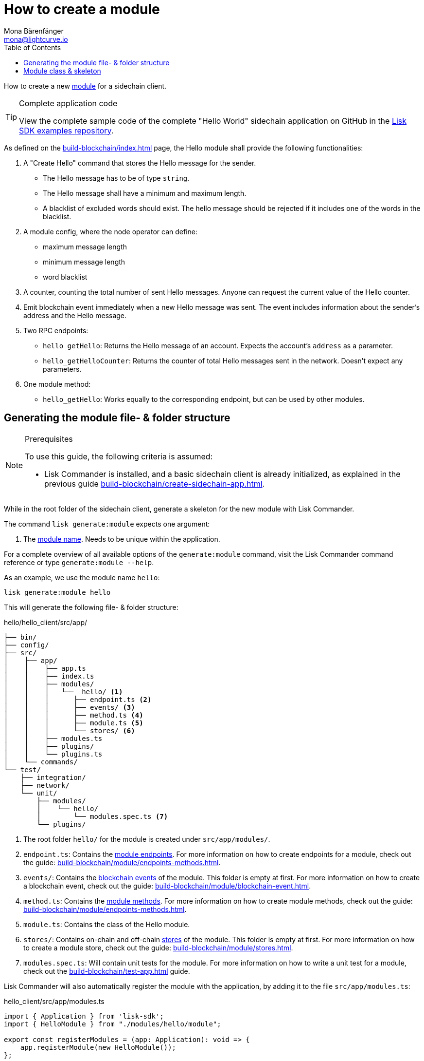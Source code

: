 = How to create a module
Mona Bärenfänger <mona@lightcurve.io>
:toc:
:idprefix:
:idseparator: -
:docs_sdk: v6@lisk-sdk::
// URLs
:url_github_guides_module: https://github.com/LiskHQ/lisk-sdk-examples/tree/development/tutorials/hello/

// Project URLS
:url_build_blockchain_event: build-blockchain/module/blockchain-event.adoc
:url_build_endpoints_methods: build-blockchain/module/endpoints-methods.adoc
:url_build: build-blockchain/index.adoc
:url_build_init: build-blockchain/create-sidechain-app.adoc
:url_build_config: build-blockchain/module/configuration.adoc
:url_build_stores: build-blockchain/module/stores.adoc
:url_build_setup: build-blockchain/create-sidechain-app.adoc
:url_build_index_helloapp: build-blockchain/index.adoc#the-hello-world-application
:url_build_command: build-blockchain/module/command.adoc
:url_guides_genesis: build-blockchain/create-genesis-block.adoc
:url_guides_testing: build-blockchain/test-app.adoc
:url_intro_modules: understand-blockchain/sdk/modules-commands.adoc
:url_intro_modules_name: {url_intro_modules}#module-name
:url_intro_modules_endpoints: {url_intro_modules}#endpoints
:url_intro_modules_stores: {url_intro_modules}#stores
:url_intro_modules_methods: {url_intro_modules}#methods
:url_intro_modules_event: {url_intro_modules}#blockchain-events
// :url_references_commander: {docs_sdk}references/lisk-commander/cli.adoc#generate

// TODO: Update the page by uncommenting the hyperlinks once the updated pages are available.

How to create a new xref:{url_intro_modules}[module] for a sidechain client.

.Complete application code
[TIP]
====
View the complete sample code of the complete "Hello World" sidechain application on GitHub in the {url_github_guides_module}[Lisk SDK examples repository^].
====

****
As defined on the xref:{url_build}[] page, the Hello module shall provide the following functionalities:

. A "Create Hello" command that stores the Hello message for the sender.
** The Hello message has to be of type `string`.
** The Hello message shall have a minimum and maximum length.
** A blacklist of excluded words should exist.
The hello message should be rejected if it includes one of the words in the blacklist.
. A module config, where the node operator can define:
** maximum message length
** minimum message length
** word blacklist
. A counter, counting the total number of sent Hello messages.
Anyone can request the current value of the Hello counter.
. Emit blockchain event immediately when a new Hello message was sent.
The event includes information about the sender's address and the Hello message.
. Two RPC endpoints:
** `hello_getHello`: Returns the Hello message of an account.
Expects the account's `address` as a parameter.
** `hello_getHelloCounter`: Returns the counter of total Hello messages sent in the network.
Doesn't expect any parameters.
. One module method:
** `hello_getHello`: Works equally to the corresponding endpoint, but can be used by other modules.
****

== Generating the module file- & folder structure

.Prerequisites
[NOTE]
====
To use this guide, the following criteria is assumed:

* Lisk Commander is installed, and a basic sidechain client is already initialized, as explained in the previous guide xref:{url_build_init}[].
====

While in the root folder of the sidechain client, generate a skeleton for the new module with Lisk Commander.

The command `lisk generate:module` expects one argument:

. The xref:{url_intro_modules_name}[module name].
Needs to be unique within the application.

For a complete overview of all available options of the `generate:module` command, visit the Lisk Commander command reference
// xref:{url_references_commander}[Lisk Commander command reference] 
or type `generate:module --help`.

As an example, we use the module name `hello`:

[[generate-module]]
[source,bash]
----
lisk generate:module hello
----

This will generate the following file- & folder structure:

.hello/hello_client/src/app/
----
├── bin/
├── config/
├── src/
│    ├── app/
│    │    ├── app.ts
│    │    ├── index.ts
│    │    ├── modules/
│    │    │   └──  hello/ <1>
│    │    │      ├── endpoint.ts <2>
│    │    │      ├── events/ <3>
│    │    │      ├── method.ts <4>
│    │    │      ├── module.ts <5>
│    │    │      └── stores/ <6>
│    │    ├── modules.ts
│    │    ├── plugins/
│    │    └── plugins.ts
│    └── commands/
└── test/
    ├── integration/
    ├── network/
    └── unit/
        ├── modules/
        │    └── hello/
        │        └── modules.spec.ts <7>
        └── plugins/
----

<1> The root folder `hello/` for the module is created under `src/app/modules/`.
<2> `endpoint.ts`: Contains the xref:{url_intro_modules_endpoints}[module endpoints].
For more information on how to create endpoints for a module, check out the guide: xref:{url_build_endpoints_methods}[].
<3> `events/`: Contains the xref:{url_intro_modules_event}[blockchain events] of the module.
This folder is empty at first.
For more information on how to create a blockchain event, check out the guide: xref:{url_build_blockchain_event}[].
<4> `method.ts`: Contains the xref:{url_intro_modules_methods}[module methods].
For more information on how to create module methods, check out the guide: xref:{url_build_endpoints_methods}[].
<5> `module.ts`: Contains the class of the Hello module.
<6> `stores/`: Contains on-chain and off-chain xref:{url_intro_modules_stores}[stores] of the module.
This folder is empty at first.
For more information on how to create a module store, check out the guide: xref:{url_build_stores}[].
<7> `modules.spec.ts`: Will contain unit tests for the module.
For more information on how to write a unit test for a module, check out the xref:{url_guides_testing}[] guide.

Lisk Commander will also automatically register the module with the application, by adding it to the file `src/app/modules.ts`:

.hello_client/src/app/modules.ts
[source,typescript]
----
import { Application } from 'lisk-sdk';
import { HelloModule } from "./modules/hello/module";

export const registerModules = (app: Application): void => {
    app.registerModule(new HelloModule());
};
----

Now, let's open the file `hello/module.ts` to take a look at the module skeleton:

== Module class & skeleton

The command `generate:module` already created the class `HelloModule` which contains skeletons for the most important components of the module.

The module class always extends from the `BaseModule`, which is imported from the `lisk-sdk` package.

However, this module is not performing any functions yet.
To give the module a purpose, it is necessary to implement certain logic inside of the module.

The following guides explain how the different components of a module can be used to implement the desired logic for the module.

. xref:{url_build_config}[]
. xref:{url_build_stores}[]
. xref:{url_build_command}[]
. xref:{url_build_endpoints_methods}[]
. xref:{url_build_blockchain_event}[]

[#module-skeleton]
.Module skeleton of the Hello module
[%collapsible]
====
.hello_client/src/app/modules/hello/module.ts
[source,typescript]
----
import {
    BaseModule,
    ModuleInitArgs,
    InsertAssetContext,
	BlockVerifyContext,
	TransactionVerifyContext,
	VerificationResult,
	TransactionExecuteContext,
	GenesisBlockExecuteContext,
	ModuleMetadata,
	BlockExecuteContext,
	BlockAfterExecuteContext,
} from 'lisk-sdk';
import { HelloEndpoint } from './endpoint';
import { HelloMethod } from './method';

export class HelloModule extends BaseModule {
    public endpoint = new HelloEndpoint(this.stores, this.offchainStores);
    public method = new HelloMethod(this.stores, this.events);
    public commands = [];

	public constructor() {
		super();
		// registration of stores and events
	}

	public metadata(): ModuleMetadata {
		return {
			name: '',
			endpoints: [],
			commands: this.commands.map(command => ({
				name: command.name,
				params: command.schema,
			})),
			events: this.events.values().map(v => ({
				name: v.name,
				data: v.schema,
			})),
			assets: [],
		};
	}

    // Lifecycle hooks
    public async init(_args: ModuleInitArgs): Promise<void> {
		// initialize this module when starting a node
	}

	public async insertAssets(_context: InsertAssetContext) {
		// initialize block generation, add asset
	}

	public async verifyAssets(_context: BlockVerifyContext): Promise<void> {
		// verify block
	}

    // Lifecycle hooks
	public async verifyTransaction(_context: TransactionVerifyContext): Promise<VerificationResult> {
		// verify transaction will be called multiple times in the transaction pool
	}

	public async beforeCommandExecute(_context: TransactionExecuteContext): Promise<void> {
	}

	public async afterCommandExecute(_context: TransactionExecuteContext): Promise<void> {

	}
	public async initGenesisState(_context: GenesisBlockExecuteContext): Promise<void> {

	}

	public async finalizeGenesisState(_context: GenesisBlockExecuteContext): Promise<void> {

	}

	public async beforeTransactionsExecute(_context: BlockExecuteContext): Promise<void> {

	}

	public async afterTransactionsExecute(_context: BlockAfterExecuteContext): Promise<void> {

	}
}
----
====